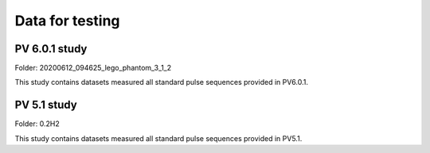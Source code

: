 Data for testing
===============================

PV 6.0.1 study
-------------------------------------------------------

Folder: 20200612_094625_lego_phantom_3_1_2

This study contains datasets measured all standard pulse sequences provided in PV6.0.1.

PV 5.1 study
-------------------------------------------------------

Folder: 0.2H2


This study contains datasets measured all standard pulse sequences provided in PV5.1.